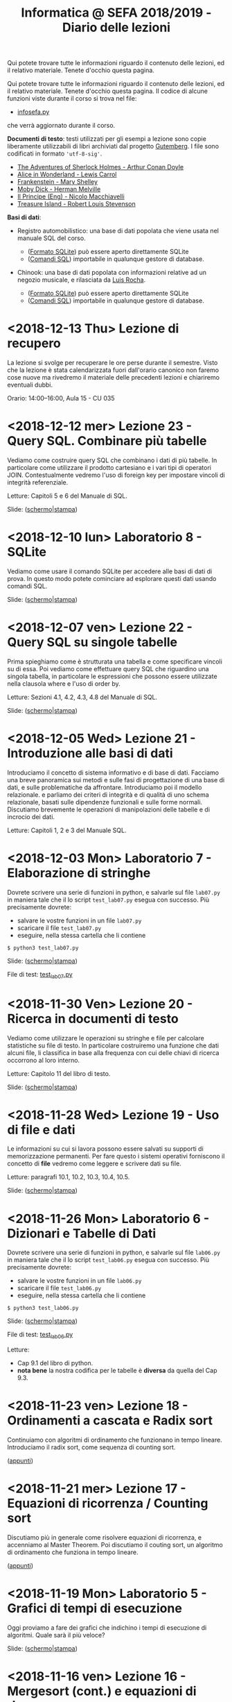 #+TITLE: Informatica @ SEFA 2018/2019 - Diario delle lezioni

Qui potete trovare  tutte le informazioni riguardo  il contenuto delle
lezioni,  ed il  relativo  materiale. Tenete  d'occhio questa  pagina.


Qui potete trovare  tutte le informazioni riguardo  il contenuto delle
lezioni,  ed il  relativo  materiale. Tenete  d'occhio questa  pagina.
Il codice di alcune funzioni viste durante il corso si trova nel file:

- [[file:docs/infosefa.py][infosefa.py]] 

che  verrà  aggiornato durante  il  corso.

*Documenti di testo*: testi utilizzati per  gli esempi a lezione  sono copie
liberamente utilizzabili  di libri archiviati dal  progetto [[https://www.gutenberg.org/][Gutemberg]].
I file sono codificati in formato ='utf-8-sig'=.

  - [[file:docs/holmes.txt][The Adventures of Sherlock Holmes - Arthur Conan Doyle]] 
  - [[file:docs/alice.txt][Alice in Wonderland - Lewis Carrol]] 
  - [[file:docs/frankenstein.txt][Frankenstein - Mary Shelley]]
  - [[file:docs/mobydick.txt][Moby Dick - Herman Melville]] 
  - [[file:docs/prince.txt][Il Principe (Eng) - Nicolo Macchiavelli]] 
  - [[file:docs/treasure.txt][Treasure Island - Robert Louis Stevenson]] 

*Basi di dati*: 

- Registro automobilistico: una base di  dati popolata che viene usata
  nel manuale SQL del corso. 

  + ([[file:data/registro_automobilistico_db.sqlite][Formato SQLite]]) può essere aperto direttamente SQLite
  + ([[file:data/registro_automobilistico.sql][Comandi SQL]]) importabile in qualunque gestore di database.

- Chinook: una base  di dati popolata con informazioni  relative ad un
  negozio musicale, e rilasciata da [[https://github.com/lerocha/chinook-database][Luis Rocha]].

  + ([[file:data/chinook_db.sqlite][Formato SQLite]]) può essere aperto direttamente SQLite
  + ([[file:data/chinook.sql][Comandi SQL]]) importabile in qualunque gestore di database.


* COMMENT <2018-12-17 Mon> Laboratorio 9 - Integrare Python e SQL

  Vediamo come  si possano  interrogare basi di  dati (in  questo caso
  SQLite) utilizzando Python.

  Dovrete scrivere  una serie  di funzioni in  python, e  salvarle sul
  file =lab09.py=  in maniera  tale che  il lo  script =test_lab09.py=
  esegua   con   successo. Più precisamente dovrete:

  - salvare le vostre funzioni in un file =lab09.py=
  - scaricare il file =test_lab09.py=
  - eseguire, nella stessa cartella che li contiene
  
  : $ python3 test_lab09.py

  Slide: ([[file:docs/lab09-slides.pdf][schermo]]|[[file:docs/lab09-print.pdf][stampa]])

  File di test: [[file:docs/test_lab09.py][test_lab09.py]]

* COMMENT <2018-12-14 Fri> Lezione 24 - SQL. Elementi più avanzati

  In  questa lezione  vediamo come  eseguire query  SQL che  calcolano
  funzioni  sulle  colonne  della   tabella:  i  cosiddetti  operatori
  aggregati (o funzioni di gruppo).  Concludiamo poi le lezioni su SQL
  con una  descrizione sommaria di  quelle caratteristiche di  SQL che
  non faremo in tempo a vedere.

  Letture: Sezioni 4.5, 4.6, 4.7 e Capitolo 7 del manuale SQL.

  Slide: ([[file:docs/lecture24-slides.pdf][schermo]]|[[file:docs/lecture24-print.pdf][stampa]])

* <2018-12-13 Thu> Lezione di recupero

  La  lezione  si  svolge  per  recuperare le  ore  perse  durante  il
  semestre.  Visto  che  la   lezione  è  stata  calendarizzata  fuori
  dall'orario canonico non faremo cose nuove ma rivedremo il materiale
  delle precedenti lezioni e chiariremo eventuali dubbi.

  Orario: 14:00–16:00, Aula 15 - CU 035

* <2018-12-12 mer> Lezione 23 - Query SQL. Combinare più tabelle   

  Vediamo  come  costruire query  SQL  che  combinano  i dati  di  più
  tabelle.  In  particolare  come utilizzare  il  prodotto  cartesiano
  e i  vari tipi di  operatori JOIN. Contestualmente vedremo  l'uso di
  foreign key per impostare vincoli di integrità referenziale.

  Letture: Capitoli 5 e 6 del Manuale di SQL.

  Slide: ([[file:docs/lecture23-slides.pdf][schermo]]|[[file:docs/lecture23-print.pdf][stampa]])

* <2018-12-10 lun> Laboratorio 8 - SQLite

  Vediamo come usare il comando SQLite  per accedere alle basi di dati
  di prova. In questo modo  potete cominciare ad esplorare questi dati
  usando comandi SQL. 

  Slide: ([[file:docs/lab08-slides.pdf][schermo]]|[[file:docs/lab08-print.pdf][stampa]])

* <2018-12-07 ven> Lezione 22 - Query SQL su singole tabelle

  Prima spieghiamo come  è strutturata una tabella  e come specificare
  vincoli  su di  essa.  Poi  vediamo come  effettuare  query SQL  che
  riguardino una  singola tabella,  in particolare le  espressioni che
  possono essere utilizzate nella clausola where e l'uso di order by.

  Letture: Sezioni 4.1, 4.2, 4.3, 4.8 del Manuale di SQL.

  Slide: ([[file:docs/lecture22-slides.pdf][schermo]]|[[file:docs/lecture22-print.pdf][stampa]])
  
* <2018-12-05 Wed> Lezione 21 - Introduzione alle basi di dati

  Introduciamo il concetto  di sistema informativo e di  base di dati.
  Facciamo  una   breve  panoramica  sui   metodi  e  sulle   fasi  di
  progettazione  di  una  base  di  dati,  e  sulle  problematiche  da
  affrontare. Introduciamo poi il  modello relazionale. e parliamo dei
  criteri di integrità e di  qualità di uno schema relazionale, basati
  sulle    dipendenze    funzionali    e    sulle    forme    normali.
  Discutiamo brevemente  le operazioni di manipolazioni  delle tabelle
  e di incrocio dei dati.

  Letture: Capitoli 1, 2 e 3 del Manuale SQL.

* <2018-12-03 Mon> Laboratorio 7 - Elaborazione di stringhe

  Dovrete scrivere  una serie  di funzioni in  python, e  salvarle sul
  file =lab07.py=  in maniera  tale che  il lo  script =test_lab07.py=
  esegua   con   successo. Più precisamente dovrete:

  - salvare le vostre funzioni in un file =lab07.py=
  - scaricare il file =test_lab07.py=
  - eseguire, nella stessa cartella che li contiene
  
  : $ python3 test_lab07.py

  Slide: ([[file:docs/lab07-slides.pdf][schermo]]|[[file:docs/lab07-print.pdf][stampa]])

  File di test: [[file:docs/test_lab07.py][test_lab07.py]]

* <2018-11-30 Ven> Lezione 20 - Ricerca in documenti di testo

  Vediamo  come  utilizzare  le  operazioni su  stringhe  e  file  per
  calcolare statistiche  su file di testo.  In particolare costruiremo
  una  funzione che  dati  alcuni  file, li  classifica  in base  alla
  frequenza con cui delle chiavi di ricerca occorrono al loro interno.

  Letture: Capitolo 11 del libro di testo. 

  Slide: ([[file:docs/lecture20-slides.pdf][schermo]]|[[file:docs/lecture20-print.pdf][stampa]])

* <2018-11-28 Wed> Lezione 19 - Uso di file e dati

  Le informazioni su  cui si lavora possono essere  salvati su supporti
  di memorizzazione  permanenti. Per  fare questo i  sistemi operativi
  forniscono il  concetto di  *file* vedremo  come leggere  e scrivere
  dati su file.

  Letture: paragrafi 10.1, 10.2, 10.3, 10.4, 10.5.

  Slide: ([[file:docs/lecture19-slides.pdf][schermo]]|[[file:docs/lecture19-print.pdf][stampa]])

* <2018-11-26 Mon> Laboratorio 6 - Dizionari e Tabelle di Dati

  Dovrete scrivere  una serie  di funzioni in  python, e  salvarle sul
  file =lab06.py=  in maniera  tale che  il lo  script =test_lab06.py=
  esegua   con   successo. Più precisamente dovrete:

  - salvare le vostre funzioni in un file =lab06.py=
  - scaricare il file =test_lab06.py=
  - eseguire, nella stessa cartella che li contiene
  
  : $ python3 test_lab06.py

  Slide: ([[file:docs/lab06-slides.pdf][schermo]]|[[file:docs/lab06-print.pdf][stampa]])

  File di test: [[file:docs/test_lab06.py][test_lab06.py]]

  Letture: 
  - Cap 9.1 del libro di python.
  - *nota  bene* la  nostra codifica  per  le tabelle  è *diversa*  da
    quella del Cap 9.3.

* <2018-11-23 ven> Lezione 18 - Ordinamenti a cascata e Radix sort

  Continuiamo  con algoritmi  di ordinamento  che funzionano  in tempo
  lineare. Introduciamo il radix sort, come sequenza di counting sort.

  ([[file:docs/lecture18.pdf][appunti]])

* <2018-11-21 mer> Lezione 17 - Equazioni di ricorrenza / Counting sort

  Discutiamo più  in generale come risolvere  equazioni di ricorrenza,
  e accenniamo al  Master Theorem. Poi discutiamo il  couting sort, un
  algoritmo di ordinamento che funziona in tempo lineare.

  ([[file:docs/lecture17.pdf][appunti]])

* <2018-11-19 Mon> Laboratorio 5 - Grafici di tempi di esecuzione

  Oggi proviamo a fare dei grafici che indichino i tempi di esecuzione
  di algoritmi. Quale sarà il più veloce?

  Slide: ([[file:docs/lab05-slides.pdf][schermo]]|[[file:docs/lab05-print.pdf][stampa]])

* <2018-11-16 ven> Lezione 16 - Mergesort (cont.) e equazioni di ricorrenza

  Terminiamo  la spiegazione  di  Mergesort, ed  in particolare  della
  funzione  che  fonde  due   sequenze  ordinate.  Per  analizzare  il
  Mergesort  facciamo ricorso  alle equazioni  di ricorrenza.

  ([[file:docs/lecture16.pdf][appunti]])

* <2018-11-14 mer> Lezione 15 - Struttura a pile e Mergesort

  Oggi vediamo  il Mergesort,  un algoritmo  di ordinamento  per ``per
  confronto''   che   raggiunge  l'efficienza   asintotica   ottimale.
  Prima però discutiamo un po' della struttura dati di pila (o stack).

  ([[file:docs/lecture15.pdf][appunti]])

  Questionario: [[http://bit.ly/INFO2018-15][bit.ly/INFO2018-15]]

* <2018-11-12 lun> Laboratorio 4 - Esercitazione

  Dovrete scrivere  una serie  di funzioni in  python, e  salvarle sul
  file =lab04.py=  in maniera  tale che  il lo  script =test_lab04.py=
  esegua   con   successo. Più precisamente dovrete:

  - salvare le vostre funzioni in un file =lab04.py=
  - scaricare il file =test_lab04.py=
  - eseguire, nella stessa cartella che li contiene
  
  : $ python3 test_lab04.py

  Slide: ([[file:docs/lab04-slides.pdf][schermo]]|[[file:docs/lab04-print.pdf][stampa]])

  File di test: [[file:docs/test_lab04.py][test_lab04.py]]

* <2018-11-09 Fri> Lezione 14 - Bubblesort e ordinamenti per confronti

  Oggi vediamo  il Bubblesort,  un algoritmo classico  di ordinamento.
  Successivamente   discutiamo   gli  algoritmi   ``per   confronto'',
  e  vediamo che  questi  non possono  essere resi  più  veloci di  un
  certo limite.

  Slide: ([[file:docs/lecture14-slides.pdf][schermo]]|[[file:docs/lecture14-print.pdf][stampa]])

* <2018-10-31 Wed> Lezione 13 - Ordinamenti e crescita della complessità

  Introduciamo il concetto  di complessità di un  algoritmo. Per farlo
  discutiamo due semplici algoritmi di ordinamento, e poi introduciamo
  la notazione asintotica.

  ([[file:docs/lecture13.pdf][appunti]])

* <2018-10-26 ven> Lezione 12 - Efficienza computazionale

  Introduciamo un  paio di esempi  di ricerca binaria,  per illustrare
  l'enorme differenza  di prestazioni  tra ricerca lineare  e binaria.
  Questo ci fornisce la scusa per cominciare a discutere di efficienza
  computazionale.

  ([[file:docs/lecture12.pdf][appunti]])

* <2018-10-24 mer> Lezione 11 - Soluzione degli esercizi del laboratorio 3

  La  lezione   consisterà  nella   risoluzione  degli   esercizi  del
  laboratorio 3. Poiché il laboratorio deve essere fatto con la classe
  divisa in due, usiamo una delle lezioni di teoria (a classe riunita)
  per mostrare la soluzione.

  Slide: ([[file:docs/lecture11-slides.pdf][schermo]]|[[file:docs/lecture11-print.pdf][stampa]])

  File di test: [[file:docs/test_lab03.py][test_lab03.py]]

* <2018-10-22 Mon> Laboratorio 3 - Esercitazione

  Dovrete scrivere  una serie  di funzioni in  python, e  salvarle sul
  file =lab03.py=  in maniera  tale che  il lo  script =test_lab03.py=
  esegua   con   successo. Più precisamente dovrete:

  - salvare le vostre funzioni in un file =lab03.py=
  - scaricare il file =test_lab03.py=
  - eseguire, nella stessa cartella che li contiene
  
  : $ python3 test_lab03.py

  Slide: ([[file:docs/lab03-slides.pdf][schermo]]|[[file:docs/lab03-print.pdf][stampa]])

  File di test: [[file:docs/test_lab03.py][test_lab03.py]]


* <2018-10-19 Fri> Lezione 10 - Cicli =for= su intervalli e cicli =while=

  Abbiamo  continuato a  discutere  le iterazioni  su  sequenze, e  in
  particolare  i cicli  =for=  su intervalli  di  interi. Poi  abbiamo
  introdotto i cicli =while=.

  Slide: ([[file:docs/lecture10-slides.pdf][schermo]]|[[file:docs/lecture10-print.pdf][stampa]])

  Letture: Cap 6 e 7. Libro di Python. 

* <2018-10-17 Wed> Lezione 9 - Iterazioni su sequenze

  Abbiamo  visto  una serie  di  ulteriori  operazioni per  manipolare
  le sequenze.  Abbiamo introdotto  le iterazioni  su sequenze,  e più
  esplicitamente il ciclo =for=.

  Slide: ([[file:docs/lecture09-slides.pdf][schermo]]|[[file:docs/lecture09-print.pdf][stampa]])

  Questionario: [[http://bit.ly/INFO2018-09a][bit.ly/INFO2018-09a]]

  Letture: Cap 7.1, 7.3, 8.4, 8.5. Libro di Python. 

* <2018-10-15 Mon> Laboratorio 2 - Esercizi in laboratorio

  Dovrete scrivere  una serie  di funzioni in  python, e  salvarle sul
  file =lab02.py=  in maniera  tale che  il lo  script =test_lab02.py=
  esegua   con   successo. Più precisamente dovrete:

  - salvare le vostre funzioni in un file =lab02.py=
  - scaricare il file =test_lab02.py=
  - eseguire, nella stessa cartella che li contiene
  
  : $ python3 test_lab02.py

  Slide: ([[file:docs/lab02-slides.pdf][schermo]]|[[file:docs/lab02-print.pdf][stampa]])

  File di test: [[file:docs/test_lab02.py][test_lab02.py]]

* <2018-10-12 Fri> Lezione 8 - Gestione degli Errori e Sequenze di dati

  Abbiamo parlato  della gestione  degli errori  in Python,  e abbiamo
  introdotto  le sequenze.  In  particolare abbiamo  descritto i  tipi
  lista e tupla, ed alcune delle loro caratteristiche principali.

  Slide: ([[file:docs/lecture08-slides.pdf][schermo]]|[[file:docs/lecture08-print.pdf][stampa]])

  Letture: Cap 6. Libro di python


* <2018-10-10 Wed> Lezione 7 - Strutturare il codice

  Abbiamo  discusso  alcuni elementi  del  linguaggio  python come  il
  valore  =None=,  la struttura  del  codice  all'interno di  un  file
  (indentazione) e quella  in file multipli (i  moduli). Abbiamo visto
  come le precedenze degli operatori vadano a infuenzare e definire la
  valutazione di espressioni.

  Slide: ([[file:docs/lecture07-slides.pdf][schermo]]|[[file:docs/lecture07-print.pdf][stampa]])

  Questionario: [[http://bit.ly/INFO2018-07a][bit.ly/INFO2018-07a]]
  
  Letture: Cap 4 e Par 5.5. Libro di python


* <2018-10-08 Mon> Laboratorio 1 - Esercizi e test

  Dovrete scrivere  una serie  di funzioni in  python, e  salvarle sul
  file =lab01.py=  in maniera  tale che  il lo  script =test_lab01.py=
  esegua   con   successo. Più precisamente dovrete:

  - salvare le vostre funzioni in un file =lab01.py=
  - scaricare il file =test_lab01.py=
  - eseguire, nella stessa cartella che li contiene
  
  : $ python3 test_lab01.py

  Slide: ([[file:docs/lab01-slides.pdf][schermo]]|[[file:docs/lab01-print.pdf][stampa]])

  File di test: [[file:docs/test_lab01.py][test_lab01.py]]

* <2018-10-05 ven> Lezione 6 - Esecuzione condizionale ed espressioni logiche

  Abbiamo introdotto i costrutti =if=, =elif=, =else= per l'esecuzione
  condizionale di codice. Contestualmente abbiamo visto le espressioni
  e  gli   operatori  che   operano  of  producono   valori  booleani.
  Per  completare   la  trattazione   abbiamo  discusso   elementi  di
  logica booleana.

  Slide: ([[file:docs/lecture06-slides.pdf][schermo]]|[[file:docs/lecture06-print.pdf][stampa]])

  Questionario: [[http://bit.ly/INFO2018-06a][bit.ly/INFO2018-06a]]
  
  Letture: Cap 5. Libro di python


* <2018-10-03 mer> Lezione 5 - Elementi del linguaggio python

  Vediamo come  usare Python  come una  calcolatrice e  per manipolare
  i  tipi numerici  più semplici.  Poi vediamo  l'uso delle  variabili
  e l'uso delle stringhe.

  Slide: ([[file:docs/lecture05-slides.pdf][schermo]]|[[file:docs/lecture05-print.pdf][stampa]])
  
  Letture: Cap 3. Libro di python

* <2018-10-01 Mon> Lezione 4 - Tutorial del terminale

  Abbiamo visto come muoverci tra i file del computer usando i comandi
  del  terminale. Contestualmente  abbiamo  cercato di  far girare  il
  nostro   primo  esempio   di   codice  python   dalle  slide   della
  lezione scorsa.

  Tutorial (file rivisitato della Lezione 1): ([[file:docs/lecture01b-slides.pdf][schermo]]|[[file:docs/lecture01b-print.pdf][stampa]])
  
  Questionario: [[http://bit.ly/INFO2018-04a][bit.ly/INFO2018-04a]]

* <2018-09-28 Fri> Lezione 3 - Programmi

  Abbiamo descritto a  grandi linee come opera una CPU  nel modello di
  von  Neumann.  Abbiamo  quindi   visto  come  sia  importante  avere
  linguaggi  di  alto  livello.  Questi  permattono  "astrazioni"  più
  potenti.   L'astrazione  è   un   concetto   che  abbiamo   definito
  contestualmente.  Abbiamo  descritto  la  differenza  tra  linguaggi
  compilati  e   interpretati,  così   come  tra  linguaggi   di  alto
  e basso livello. Abbiamo introdotto brevemente Python e SQL, e detto
  cosa sono variabili e funzioni in contesto di Python.
  
  Questionari:
  - Rappresentazione dei dati: [[https://bit.ly/INFO2018-02d][bit.ly/INFO2018-02d]]
  - Programmazione e Astrazione http://bit.ly/INFO2018-03a
  
  Slide: ([[file:docs/lecture03-slides.pdf][schermo]]|[[file:docs/lecture03-print.pdf][stampa]])

* <2018-09-26 Wed> Lezione 2 - Dati e programmi

  Abbiamo accennato  ad alcuni elementi della  storia dei calcolatori,
  da Babbage a  Turing passando per von Neumann.  Dopodiché la lezione
  si  è concentrata  prima  sulla  codifica di  dati,  ovvero di  come
  vengano codificati numeri  interi in binario e  esadecimale, e testi
  in  ASCII, ASCII  esteso, e  UTF-8.  Sono stati  fatti anche  esempi
  riguardanti la codifica di immagini e segnali.
   
  Questionari:
  - Feedback logistico [[https://bit.ly/INFO2018-02a][bit.ly/INFO2018-02a]]
  - Storia e architettura dei calcolatori: [[https://bit.ly/INFO2018-02c][bit.ly/INFO2018-02c]]
  
  Slide: ([[file:docs/lecture02-slides.pdf][schermo]]|[[file:docs/lecture02-print.pdf][stampa]])

  Letture: Cap 1. Libro di python
 
* <2018-09-24 Mon> Lezione 1 - Introduzione

  Abbiamo introdotto il corso,  fornendo le informazioni logistiche di
  base. Poi abbiamo visto come  effettuare i primi passi nell'ambiente
  linux  del  laboratorio: come  trovare  i  programmi necessari  allo
  svolgimento delle esercitazioni e come utilizzare il terminale.
   
  Questionario: [[https://bit.ly/INFO2018-01][bit.ly/INFO2018-01]]
  
  Slide: ([[file:docs/lecture01-slides.pdf][schermo]]|[[file:docs/lecture01-print.pdf][stampa]])
  
  Tutorial: ([[file:docs/lecture01b-slides.pdf][schermo]]|[[file:docs/lecture01b-print.pdf][stampa]])

  Letture: Cap 1. Libro di python
